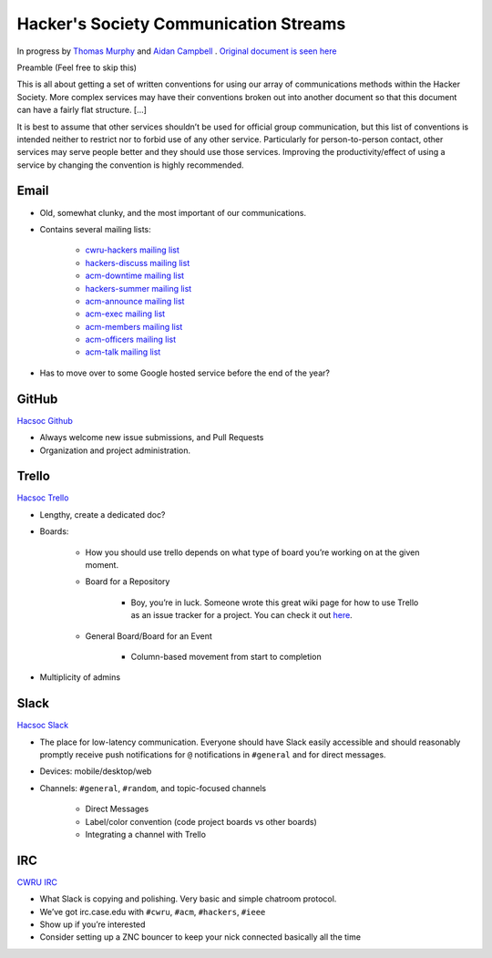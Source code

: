 Hacker's Society Communication Streams
======================================

In progress by `Thomas Murphy`_ and `Aidan Campbell`_ .
`Original document is seen here`_

.. _Thomas Murphy: https://github.com/thomasrussellmurphy
.. _Aidan Campbell: https://github.com/raidancampbell
.. _Original document is seen here: https://docs.google.com/document/d/1ttexeGVmHThU_lMo97z1vCODYtR2hVg60-A4rAqqZp0/edit

Preamble (Feel free to skip this)

This is all about getting a set of written conventions for using our array of communications methods within the Hacker Society. More complex services may have their conventions broken out into another document so that this document can have a fairly flat structure. [...]

It is best to assume that other services shouldn’t be used for official group communication, but this list of conventions is intended neither to restrict nor to forbid use of any other service. Particularly for person-to-person contact, other services may serve people better and they should use those services. Improving the productivity/effect of using a service by changing the convention is highly recommended.

Email
---------

- Old, somewhat clunky, and the most important of our communications.
- Contains several mailing lists:

    - `cwru-hackers mailing list <https://lists.case.edu/wws/info/cwru-hackers>`_
    - `hackers-discuss mailing list <https://lists.case.edu/wws/info/hackers-discuss>`_
    - `acm-downtime mailing list <https://lists.case.edu/wws/subscribe/acm-downtime>`_
    - `hackers-summer mailing list <https://lists.case.edu/wws/info/hackers-summer>`_
    - `acm-announce mailing list <https://lists.case.edu/wws/info/hackers-summer>`_
    - `acm-exec mailing list <https://lists.case.edu/wws/info/acm-exec>`_
    - `acm-members mailing list <https://lists.case.edu/wws/info/acm-members>`_
    - `acm-officers mailing list <https://lists.case.edu/wws/info/acm-officers>`_
    - `acm-talk mailing list <https://lists.case.edu/wws/info/acm-talk>`_

- Has to move over to some Google hosted service before the end of the year?


GitHub
--------------------------
`Hacsoc Github`_

.. _Hacsoc Github: https://github.com/hacsoc

- Always welcome new issue submissions, and Pull Requests
- Organization and project administration.

Trello
------------------------
`Hacsoc Trello`_

.. _Hacsoc Trello: trello.com/hacsoc

- Lengthy, create a dedicated doc?
- Boards:

    - How you should use trello depends on what type of board you’re working on at the given moment.
    - Board for a Repository

        - Boy, you’re in luck. Someone wrote this great wiki page for how to use Trello as an issue tracker for a project. You can check it out `here <https://github.com/hacsoc/hack_cwru/wiki/Trello>`_.
    - General Board/Board for an Event

        - Column-based movement from start to completion

- Multiplicity of admins

Slack
-----------
`Hacsoc Slack`_ 

.. _Hacsoc Slack: hacsoc.slack.com

- The place for low-latency communication. Everyone should have Slack easily accessible and should reasonably promptly receive push notifications for ``@`` notifications in ``#general`` and for direct messages.	
- Devices: mobile/desktop/web
- Channels: ``#general``, ``#random``, and topic-focused channels

	- Direct Messages
	- Label/color convention (code project boards vs other boards)
	- Integrating a channel with Trello

IRC
----------
`CWRU IRC`_

.. _CWRU IRC: http://irc.case.edu 

- What Slack is copying and polishing.  Very basic and simple chatroom protocol.
- We’ve got irc.case.edu with ``#cwru``, ``#acm``, ``#hackers``, ``#ieee``
- Show up if you’re interested
- Consider setting up a ZNC bouncer to keep your nick connected basically all the time


